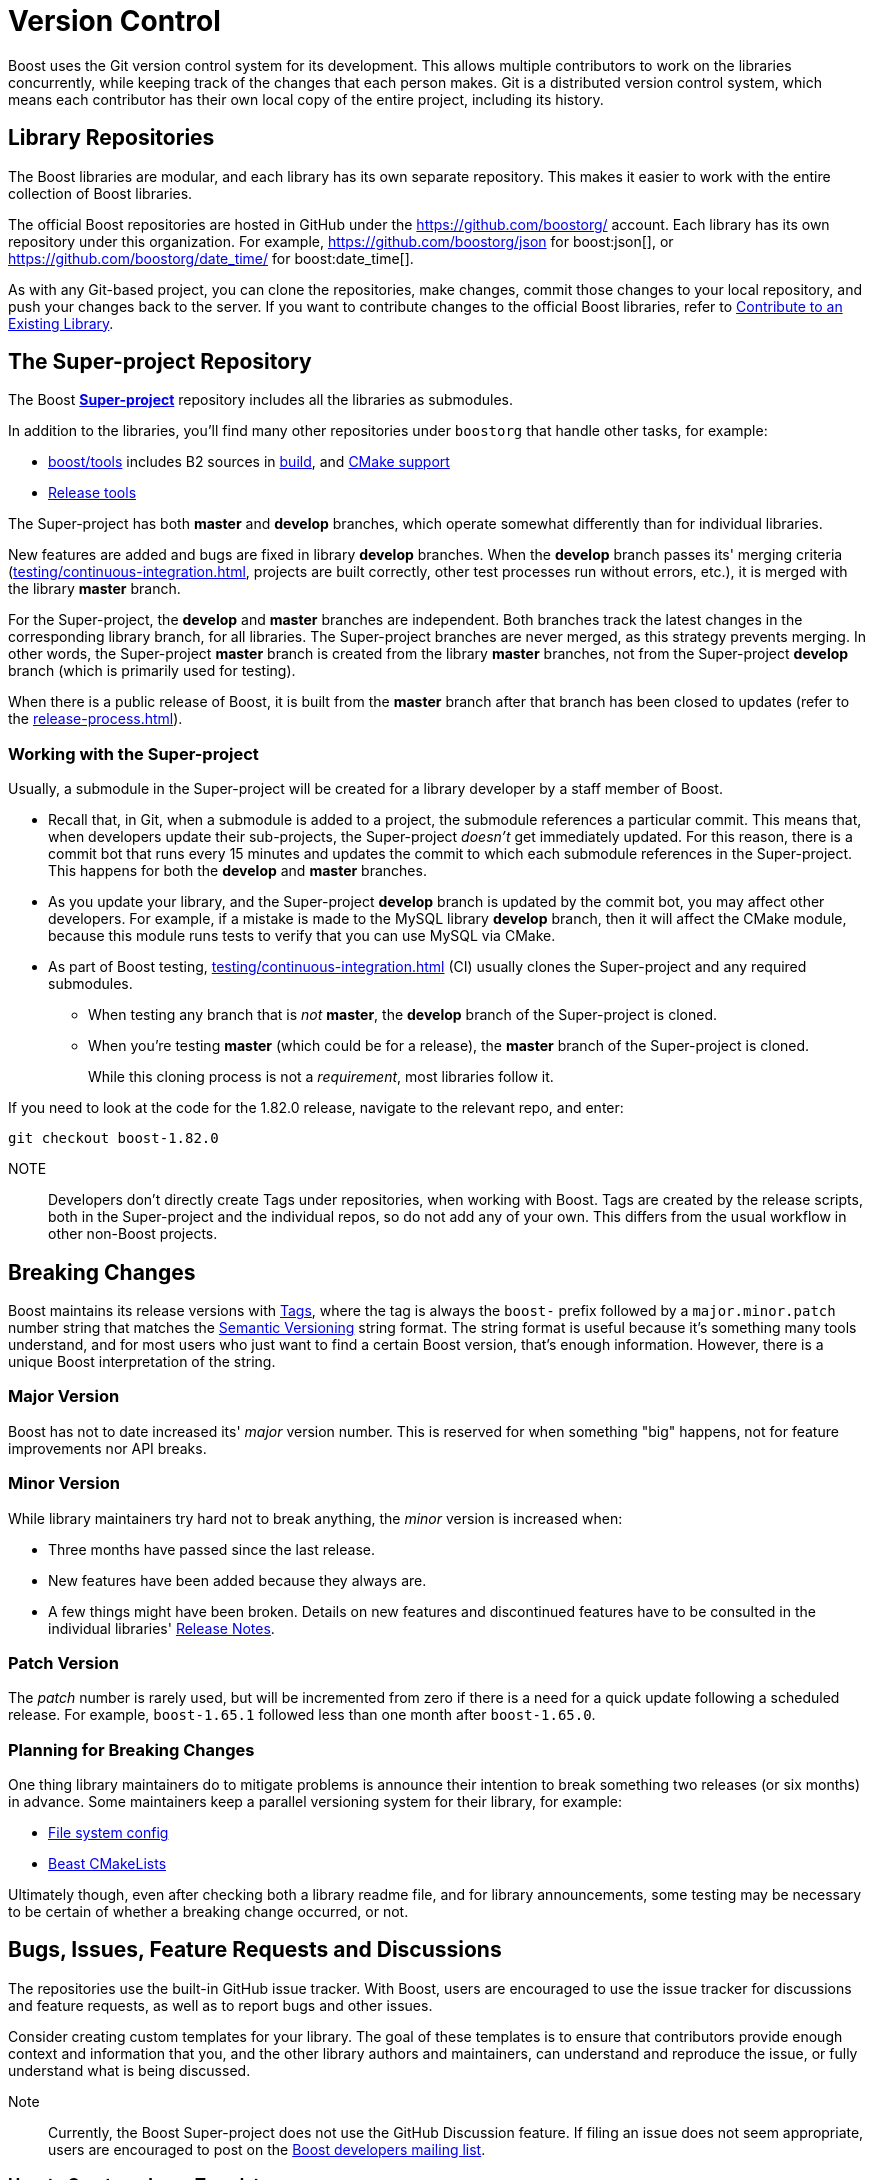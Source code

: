 = Version Control
:navtitle: Version Control

Boost uses the Git version control system for its development. This allows multiple contributors to work on the libraries concurrently, while keeping track of the changes that each person makes. Git is a distributed version control system, which means each contributor has their own local copy of the entire project, including its history.

== Library Repositories

The Boost libraries are modular, and each library has its own separate repository.  This makes it easier to work with the entire collection of Boost libraries.

The official Boost repositories are hosted in GitHub under the https://github.com/boostorg/[] account. Each library has its own repository under this organization. For example, https://github.com/boostorg/json for boost:json[], or https://github.com/boostorg/date_time/ for boost:date_time[].

As with any Git-based project, you can clone the repositories, make changes, commit those changes to your local repository, and push your changes back to the server. If you want to contribute changes to the official Boost libraries, refer to xref:getting-involved.adoc#contribute[Contribute to an Existing Library].

== The Super-project Repository

The Boost https://github.com/boostorg/boost[*Super-project*] repository includes all the libraries as submodules.

In addition to the libraries, you'll find many other repositories under `boostorg` that handle other tasks, for example:

* https://github.com/boostorg/boost/tree/master/tools[boost/tools] includes B2 sources in https://github.com/boostorg/build/tree/bc381862203c9de80d552d93539a1168664e0243[build], and https://github.com/boostorg/cmake[CMake support]
* https://github.com/boostorg/release-tools[Release tools]

The Super-project has both *master* and *develop* branches, which operate somewhat differently than for individual libraries. 

New features are added and bugs are fixed in library *develop* branches. When the *develop* branch passes its' merging criteria (xref:testing/continuous-integration.adoc[], projects are built correctly, other test processes run without errors, etc.), it is merged with the library *master* branch. 

For the Super-project, the *develop* and *master* branches are independent. Both branches track the latest changes in the corresponding library branch, for all libraries. The Super-project branches are never merged, as this strategy prevents merging. In other words, the Super-project *master* branch is created from the library *master* branches, not from the Super-project *develop* branch (which is primarily used for testing).

When there is a public release of Boost, it is built from the *master* branch after that branch has been closed to updates (refer to the xref:release-process.adoc[]).

=== Working with the Super-project

Usually, a submodule in the Super-project will be created for a library developer by a staff member of Boost.

* Recall that, in Git, when a submodule is added to a project, the submodule references a particular commit. This means that, when developers update their sub-projects, the Super-project _doesn't_ get immediately updated. For this reason, there is a commit bot that runs every 15 minutes and updates the commit to which each submodule references in the Super-project. This happens for both the *develop* and *master* branches. 

* As you update your library, and the Super-project *develop* branch is updated by the commit bot, you may affect other developers. For example, if a mistake is made to the MySQL library *develop* branch, then it will affect the CMake module, because this module runs tests to verify that you can use MySQL via CMake.

* As part of Boost testing, xref:testing/continuous-integration.adoc[] (CI) usually clones the Super-project and any required submodules. 

** When testing any branch that is _not_ *master*, the *develop* branch of the Super-project is cloned. 
** When you're testing *master* (which could be for a release), the *master* branch of the Super-project is cloned. 
+
While this cloning process is not a _requirement_, most libraries follow it.

If you need to look at the code for the 1.82.0 release, navigate to the relevant repo, and enter:

[source,text]
----
git checkout boost-1.82.0 
----

NOTE:: Developers don't directly create Tags under repositories, when working with Boost. Tags are created by the release scripts, both in the Super-project and the individual repos, so do not add any of your own. This differs from the usual workflow in other non-Boost projects.
+


== Breaking Changes

Boost maintains its release versions with https://github.com/boostorg/boost/tags[Tags], where the tag is always the `boost-` prefix followed by a `major.minor.patch` number string that matches the https://semver.org/[Semantic Versioning] string format. The string format is useful because it's something many tools understand, and for most users who just want to find a certain Boost version, that's enough information. However, there is a unique Boost interpretation of the string. 

=== Major Version

Boost has not to date increased its' _major_ version number. This is reserved for when something "big" happens, not for feature improvements nor API breaks.

=== Minor Version

While library maintainers try hard not to break anything, the _minor_ version is increased when:

    * Three months have passed since the last release.
    * New features have been added because they always are.
    * A few things might have been broken. Details on new features and discontinued features have to be consulted in the individual libraries' xref:release-notes.adoc[Release Notes]. 

=== Patch Version

The _patch_ number is rarely used, but will be incremented from zero if there is a need for a quick update following a scheduled release. For example, `boost-1.65.1` followed less than one month after `boost-1.65.0`. 

=== Planning for Breaking Changes

One thing library maintainers do to mitigate problems is announce their intention to break something two releases (or six months) in advance. Some maintainers keep a parallel versioning system for their library, for example: 

* https://github.com/boostorg/filesystem/blob/7bb038fcb887442e05619db6f48efc9df71c1fc3/include/boost/filesystem/config.hpp#L23-L25[File system config]
* https://github.com/boostorg/beast/blob/af5240f6f1a15ba328c763f2c505a60a3cbcb555/CMakeLists.txt#L86[Beast CMakeLists]

Ultimately though, even after checking both a library readme file, and for library announcements, some testing may be necessary to be certain of whether a breaking change occurred, or not.

## Bugs, Issues, Feature Requests and Discussions

The repositories use the built-in GitHub issue tracker. With Boost, users are encouraged to use the issue tracker for discussions and feature requests, as well as to report bugs and other issues.

Consider creating custom templates for your library. The goal of these templates is to ensure that contributors provide enough context and information that you, and the other library authors and maintainers, can understand and reproduce the issue, or fully understand what is being discussed.

Note:: Currently, the Boost Super-project does not use the GitHub Discussion feature. If filing an issue does not seem appropriate, users are encouraged to post on the https://lists.boost.org/mailman/listinfo.cgi/boost[Boost developers mailing list].

### How to Create an Issue Template

Creating an issue template in GitHub can help guide contributors to provide the necessary information when they create new issues with your library.

Here are the steps to create an issue template:

. Navigate to the main page of your repository.

. In the menu bar (`Code`, `Pull Requests`, etc.), click on `Settings`.

. In the `Features` section, ensure that the `Issues` checkbox is selected.

. In the section `Get organized with issue templates`, click on `Set up templates`.

. Click on the down arrow of `Add template: select`, then select `Custom template`. 

. Click on `Preview and edit` for your custom template. Then select the pen icon to bring up the template fields.

. Give your template a descriptive name, perhaps the name of your library followed by "feature request", "performance issue", "bug report" or "discussion". Remember you can enter as many templates as you think appropriate.

. Give the template a full description in the `About` box.

. Then add the meat of the template to the `Template content`. Consider adding the following, in the form of Markdown syntax and example text, to ask your users to enter:

** Boost version number
** The OS, compiler, hardware they are using
** A brief summary of the issue/request/discussion topic
** In the case of a bug or issue: 
*** Steps to reproduce the issue
*** Expected behavior
*** Actual behavior
*** Screenshots, error messages, output
** In the case of a feature request or discussion:
*** Accurately describe the purpose of the request (the use case, not the implementation)
*** Describe what they are currently doing to address the issue
** Any other relevant context or information

. Add the `Optional additional items` if they fit the purpose of the template, and perhaps add yourself as one of the `Assignees`.

. When you're done editing, at the top right of the page, click `Propose changes`.

. Click `Commit changes` and create a Pull Request to update your repo.

Once the template is added, users who create new issues in your repository can choose to use one of your templates.

== See Also

For the user's perspective on issues, refer to xref:user-guide:ROOT:reporting-issues.adoc[].

* xref:testing/continuous-integration.adoc[]
* xref:release-notes.adoc[]
* xref:release-process.adoc[]